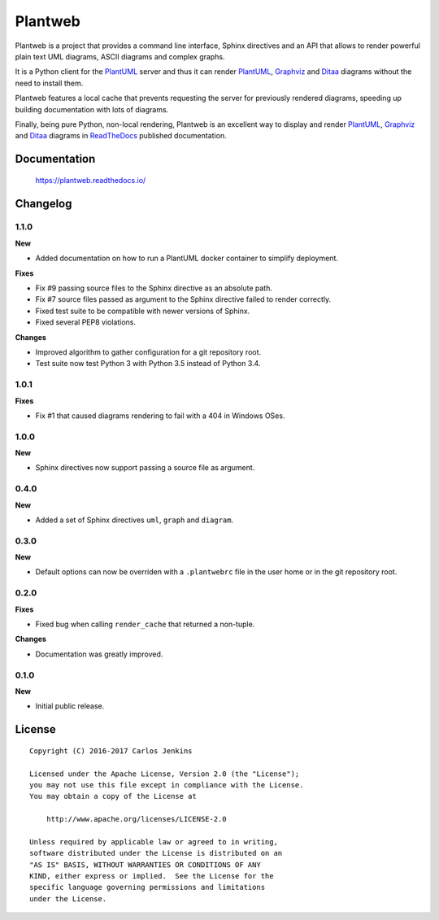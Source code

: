 ========
Plantweb
========

Plantweb is a project that provides a command line interface, Sphinx directives
and an API that allows to render powerful plain text UML diagrams, ASCII
diagrams and complex graphs.

It is a Python client for the PlantUML_ server and thus it can render
PlantUML_, Graphviz_ and Ditaa_ diagrams without the need to install them.

Plantweb features a local cache that prevents requesting the server for
previously rendered diagrams, speeding up building documentation with lots of
diagrams.

Finally, being pure Python, non-local rendering, Plantweb is an excellent way
to display and render PlantUML_, Graphviz_ and Ditaa_ diagrams in ReadTheDocs_
published documentation.

.. _PlantUML: http://plantuml.com/
.. _Graphviz: http://www.graphviz.org/
.. _Ditaa: http://ditaa.sourceforge.net/
.. _ReadTheDocs: http://readthedocs.org/


Documentation
=============

    https://plantweb.readthedocs.io/


Changelog
=========

1.1.0
-----

**New**

- Added documentation on how to run a PlantUML docker container to simplify
  deployment.

**Fixes**

- Fix #9 passing source files to the Sphinx directive as an absolute path.
- Fix #7 source files passed as argument to the Sphinx directive failed to
  render correctly.
- Fixed test suite to be compatible with newer versions of Sphinx.
- Fixed several PEP8 violations.

**Changes**

- Improved algorithm to gather configuration for a git repository root.
- Test suite now test Python 3 with Python 3.5 instead of Python 3.4.

1.0.1
-----

**Fixes**

- Fix #1 that caused diagrams rendering to fail with a 404 in Windows OSes.

1.0.0
-----

**New**

- Sphinx directives now support passing a source file as argument.

0.4.0
-----

**New**

- Added a set of Sphinx directives ``uml``, ``graph`` and ``diagram``.

0.3.0
-----

**New**

- Default options can now be overriden with a ``.plantwebrc`` file in the user
  home or in the git repository root.

0.2.0
-----

**Fixes**

- Fixed bug when calling ``render_cache`` that returned a non-tuple.

**Changes**

- Documentation was greatly improved.

0.1.0
-----

**New**

- Initial public release.


License
=======

::

   Copyright (C) 2016-2017 Carlos Jenkins

   Licensed under the Apache License, Version 2.0 (the "License");
   you may not use this file except in compliance with the License.
   You may obtain a copy of the License at

       http://www.apache.org/licenses/LICENSE-2.0

   Unless required by applicable law or agreed to in writing,
   software distributed under the License is distributed on an
   "AS IS" BASIS, WITHOUT WARRANTIES OR CONDITIONS OF ANY
   KIND, either express or implied.  See the License for the
   specific language governing permissions and limitations
   under the License.
